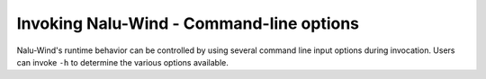 
Invoking Nalu-Wind - Command-line options
-----------------------------------------

Nalu-Wind's runtime behavior can be controlled by using several command line input
options during invocation. Users can invoke ``-h`` to determine the
various options available.

.. program:: naluX

.. option:: -h, --help

   Print the help message describing all Nalu-Wind options and exit

.. option:: -i, --input-deck

   Use the filename provided as the input file. If this option is not provided,
   :program:`naluX` will attempt to load a file called :file:`nalu.i` in the
   current working directory as the input file.

.. option:: -o, --log-file

   The log file where the output generated by Nalu-Wind is directed to. If no file is
   provided, then :program:`naluX` will use the base name of the Nalu-Wind input file
   with the extension ``.log`` as the output file. For example, if
   :program:`naluX` was invoked as ``naluX -i ABL.neutral.i`` then the output
   will be redirected to a file named :file:`ABL.neutral.log`. Note that the
   file is overwritten if it already exists.

.. option:: -v, --version

   Print the Nalu-Wind version string.

.. option:: -p, --pprint

   Enable parallel printing from all MPI ranks.

.. option:: -D, --debug

   Enable verbose debug printing to log file.
